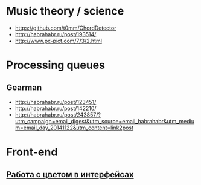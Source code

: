 * Music theory / science
- https://github.com/t0mm/ChordDetector
- http://habrahabr.ru/post/193514/
- http://www.px-pict.com/7/3/2.html
* Processing queues
** Gearman
- http://habrahabr.ru/post/123451/
- http://habrahabr.ru/post/142210/
- http://habrahabr.ru/post/243857/?utm_campaign=email_digest&utm_source=email_habrahabr&utm_medium=email_day_20141122&utm_content=link2post
* Front-end
** [[http://habrahabr.ru/post/240693/][Работа с цветом в интерфейсах]]
